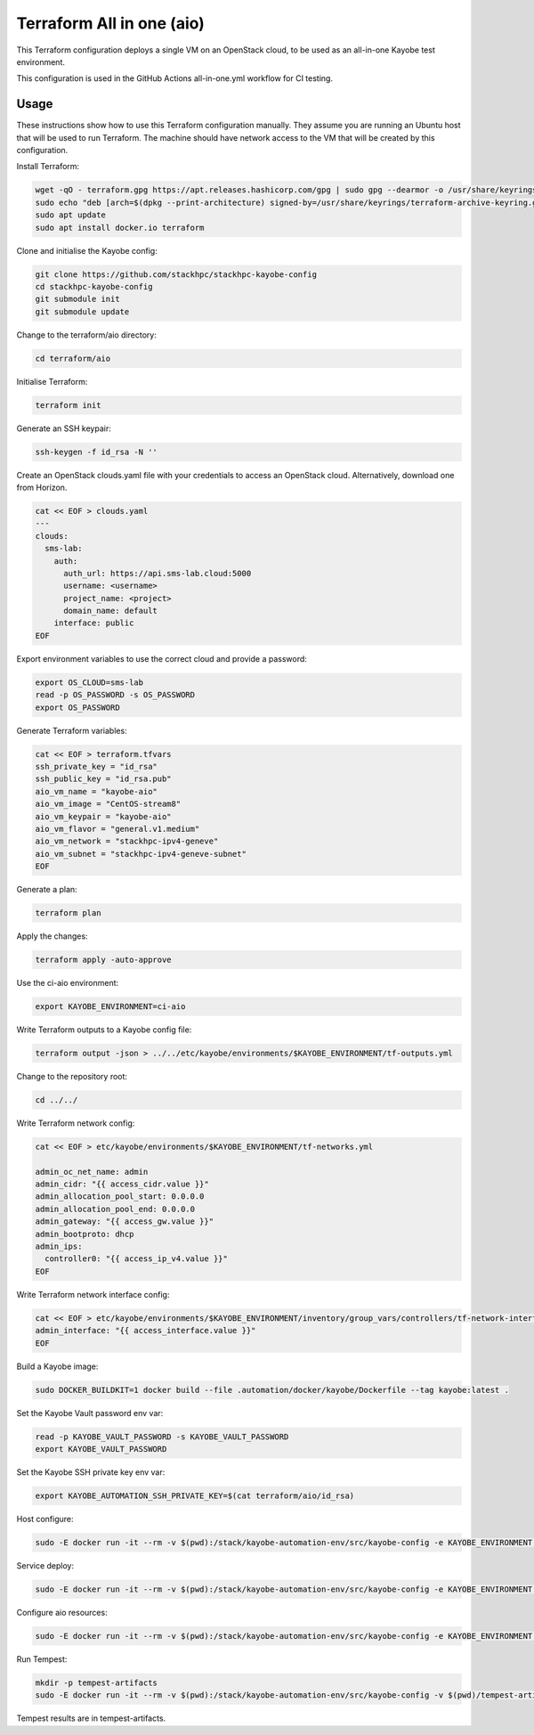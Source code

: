==========================
Terraform All in one (aio)
==========================

This Terraform configuration deploys a single VM on an OpenStack cloud, to be
used as an all-in-one Kayobe test environment.

This configuration is used in the GitHub Actions all-in-one.yml workflow for CI
testing.

Usage
=====

These instructions show how to use this Terraform configuration manually. They
assume you are running an Ubuntu host that will be used to run Terraform. The
machine should have network access to the VM that will be created by this
configuration.

Install Terraform:

.. code-block:: console

   wget -qO - terraform.gpg https://apt.releases.hashicorp.com/gpg | sudo gpg --dearmor -o /usr/share/keyrings/terraform-archive-keyring.gpg
   sudo echo "deb [arch=$(dpkg --print-architecture) signed-by=/usr/share/keyrings/terraform-archive-keyring.gpg] https://apt.releases.hashicorp.com $(lsb_release -cs) main" | sudo tee /etc/apt/sources.list.d/terraform.list
   sudo apt update
   sudo apt install docker.io terraform

Clone and initialise the Kayobe config:

.. code-block:: console

   git clone https://github.com/stackhpc/stackhpc-kayobe-config
   cd stackhpc-kayobe-config
   git submodule init
   git submodule update

Change to the terraform/aio directory:

.. code-block:: console

   cd terraform/aio

Initialise Terraform:

.. code-block:: console

   terraform init

Generate an SSH keypair:

.. code-block:: console

   ssh-keygen -f id_rsa -N ''

Create an OpenStack clouds.yaml file with your credentials to access an
OpenStack cloud. Alternatively, download one from Horizon.

.. code-block:: console

   cat << EOF > clouds.yaml
   ---
   clouds:
     sms-lab:
       auth:
         auth_url: https://api.sms-lab.cloud:5000
         username: <username>
         project_name: <project>
         domain_name: default
       interface: public
   EOF

Export environment variables to use the correct cloud and provide a password:

.. code-block:: console

   export OS_CLOUD=sms-lab
   read -p OS_PASSWORD -s OS_PASSWORD
   export OS_PASSWORD

Generate Terraform variables:

.. code-block:: console

   cat << EOF > terraform.tfvars
   ssh_private_key = "id_rsa"
   ssh_public_key = "id_rsa.pub"
   aio_vm_name = "kayobe-aio"
   aio_vm_image = "CentOS-stream8"
   aio_vm_keypair = "kayobe-aio"
   aio_vm_flavor = "general.v1.medium"
   aio_vm_network = "stackhpc-ipv4-geneve"
   aio_vm_subnet = "stackhpc-ipv4-geneve-subnet"
   EOF

Generate a plan:

.. code-block:: console

   terraform plan

Apply the changes:

.. code-block:: console

   terraform apply -auto-approve

Use the ci-aio environment:

.. code-block:: console

   export KAYOBE_ENVIRONMENT=ci-aio

Write Terraform outputs to a Kayobe config file:

.. code-block:: console

   terraform output -json > ../../etc/kayobe/environments/$KAYOBE_ENVIRONMENT/tf-outputs.yml

Change to the repository root:

.. code-block:: console

   cd ../../

Write Terraform network config:

.. code-block:: console

   cat << EOF > etc/kayobe/environments/$KAYOBE_ENVIRONMENT/tf-networks.yml

   admin_oc_net_name: admin
   admin_cidr: "{{ access_cidr.value }}"
   admin_allocation_pool_start: 0.0.0.0
   admin_allocation_pool_end: 0.0.0.0
   admin_gateway: "{{ access_gw.value }}"
   admin_bootproto: dhcp
   admin_ips:
     controller0: "{{ access_ip_v4.value }}"
   EOF

Write Terraform network interface config:

.. code-block:: console

   cat << EOF > etc/kayobe/environments/$KAYOBE_ENVIRONMENT/inventory/group_vars/controllers/tf-network-interfaces
   admin_interface: "{{ access_interface.value }}"
   EOF

Build a Kayobe image:

.. code-block:: console

   sudo DOCKER_BUILDKIT=1 docker build --file .automation/docker/kayobe/Dockerfile --tag kayobe:latest .

Set the Kayobe Vault password env var:

.. code-block:: console

   read -p KAYOBE_VAULT_PASSWORD -s KAYOBE_VAULT_PASSWORD
   export KAYOBE_VAULT_PASSWORD

Set the Kayobe SSH private key env var:

.. code-block:: console

   export KAYOBE_AUTOMATION_SSH_PRIVATE_KEY=$(cat terraform/aio/id_rsa)

Host configure:

.. code-block:: console

   sudo -E docker run -it --rm -v $(pwd):/stack/kayobe-automation-env/src/kayobe-config -e KAYOBE_ENVIRONMENT -e KAYOBE_VAULT_PASSWORD -e KAYOBE_AUTOMATION_SSH_PRIVATE_KEY kayobe:latest /stack/kayobe-automation-env/src/kayobe-config/.automation/pipeline/overcloud-host-configure.sh

Service deploy:

.. code-block:: console

   sudo -E docker run -it --rm -v $(pwd):/stack/kayobe-automation-env/src/kayobe-config -e KAYOBE_ENVIRONMENT -e KAYOBE_VAULT_PASSWORD -e KAYOBE_AUTOMATION_SSH_PRIVATE_KEY kayobe:latest /stack/kayobe-automation-env/src/kayobe-config/.automation/pipeline/overcloud-service-deploy.sh

Configure aio resources:

.. code-block:: console

   sudo -E docker run -it --rm -v $(pwd):/stack/kayobe-automation-env/src/kayobe-config -e KAYOBE_ENVIRONMENT -e KAYOBE_VAULT_PASSWORD -e KAYOBE_AUTOMATION_SSH_PRIVATE_KEY kayobe:latest /stack/kayobe-automation-env/src/kayobe-config/.automation/pipeline/playbook-run.sh etc/kayobe/ansible/configure-aio-resources.yml

Run Tempest:

.. code-block:: console

   mkdir -p tempest-artifacts
   sudo -E docker run -it --rm -v $(pwd):/stack/kayobe-automation-env/src/kayobe-config -v $(pwd)/tempest-artifacts:/stack/tempest-artifacts -e KAYOBE_ENVIRONMENT -e KAYOBE_VAULT_PASSWORD -e KAYOBE_AUTOMATION_SSH_PRIVATE_KEY kayobe:latest /stack/kayobe-automation-env/src/kayobe-config/.automation/pipeline/tempest.sh -e ansible_user=stack

Tempest results are in tempest-artifacts.

